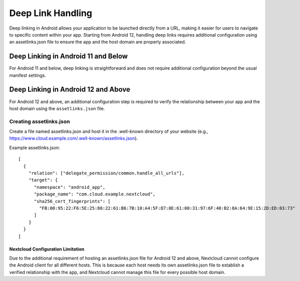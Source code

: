==================
Deep Link Handling
==================

Deep linking in Android allows your application to be launched directly from a URL, 
making it easier for users to navigate to specific content within your app. 
Starting from Android 12, handling deep links requires additional configuration 
using an assetlinks.json file to ensure the app and the host domain are properly 
associated.

Deep Linking in Android 11 and Below
------------------------------------
For Android 11 and below, deep linking is straightforward and does not require additional 
configuration beyond the usual manifest settings.

Deep Linking in Android 12 and Above
------------------------------------
For Android 12 and above, an additional configuration step is required to verify the 
relationship between your app and the host domain using the ``assetlinks.json`` file.

Creating assetlinks.json
~~~~~~~~~~~~~~~~~~~~~~~~
Create a file named assetlinks.json and host it in the .well-known directory of 
your website (e.g., https://www.cloud.example.com/.well-known/assetlinks.json).

Example assetlinks.json::

    [
      {
        "relation": ["delegate_permission/common.handle_all_urls"],
        "target": {
          "namespace": "android_app",
          "package_name": "com.cloud.example.nextcloud",
          "sha256_cert_fingerprints": [
            "FB:00:95:22:F6:5E:25:80:22:61:B6:7B:10:A4:5F:D7:0E:61:00:31:97:6F:40:B2:8A:64:9E:15:2D:ED:03:73"
          ]
        }
      }
    ]

Nextcloud Configuration Limitation
==================================
Due to the additional requirement of hosting an assetlinks.json file 
for Android 12 and above, Nextcloud cannot configure the Android client 
for all different hosts. This is because each host needs its own assetlinks.json 
file to establish a verified relationship with the app, and Nextcloud cannot manage 
this file for every possible host domain.
